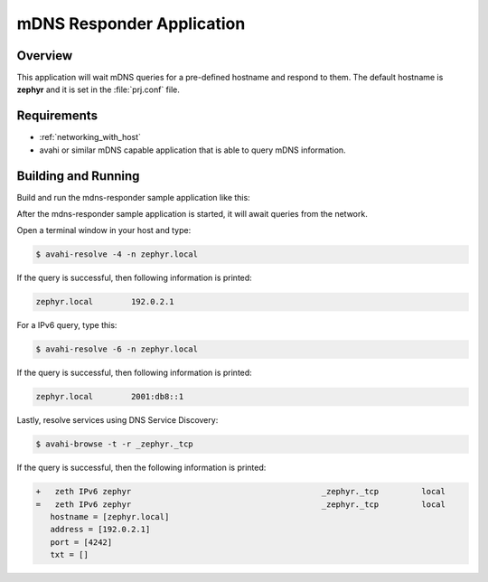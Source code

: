 .. _mdns-responder-sample:

mDNS Responder Application
##########################

Overview
********

This application will wait mDNS queries for a pre-defined hostname and
respond to them. The default hostname is **zephyr** and it is set in the
:file:`prj.conf` file.

Requirements
************

- :ref:`networking_with_host`

- avahi or similar mDNS capable application that is able to query mDNS
  information.

Building and Running
********************

Build and run the mdns-responder sample application like this:

.. zephyr-app-commands::
   :zephyr-app: samples/net/mdns_responder
   :board: <board to use>
   :conf: <config file to use>
   :goals: build
   :compact:

After the mdns-responder sample application is started, it will await queries
from the network.

Open a terminal window in your host and type:

.. code-block:: console

    $ avahi-resolve -4 -n zephyr.local

If the query is successful, then following information is printed:

.. code-block:: console

    zephyr.local	192.0.2.1

For a IPv6 query, type this:

.. code-block:: console

    $ avahi-resolve -6 -n zephyr.local

If the query is successful, then following information is printed:

.. code-block:: console

    zephyr.local	2001:db8::1

Lastly, resolve services using DNS Service Discovery:

.. code-block:: console

    $ avahi-browse -t -r _zephyr._tcp

If the query is successful, then the following information is printed:

.. code-block:: console

    +   zeth IPv6 zephyr                                        _zephyr._tcp         local
    =   zeth IPv6 zephyr                                        _zephyr._tcp         local
       hostname = [zephyr.local]
       address = [192.0.2.1]
       port = [4242]
       txt = []

